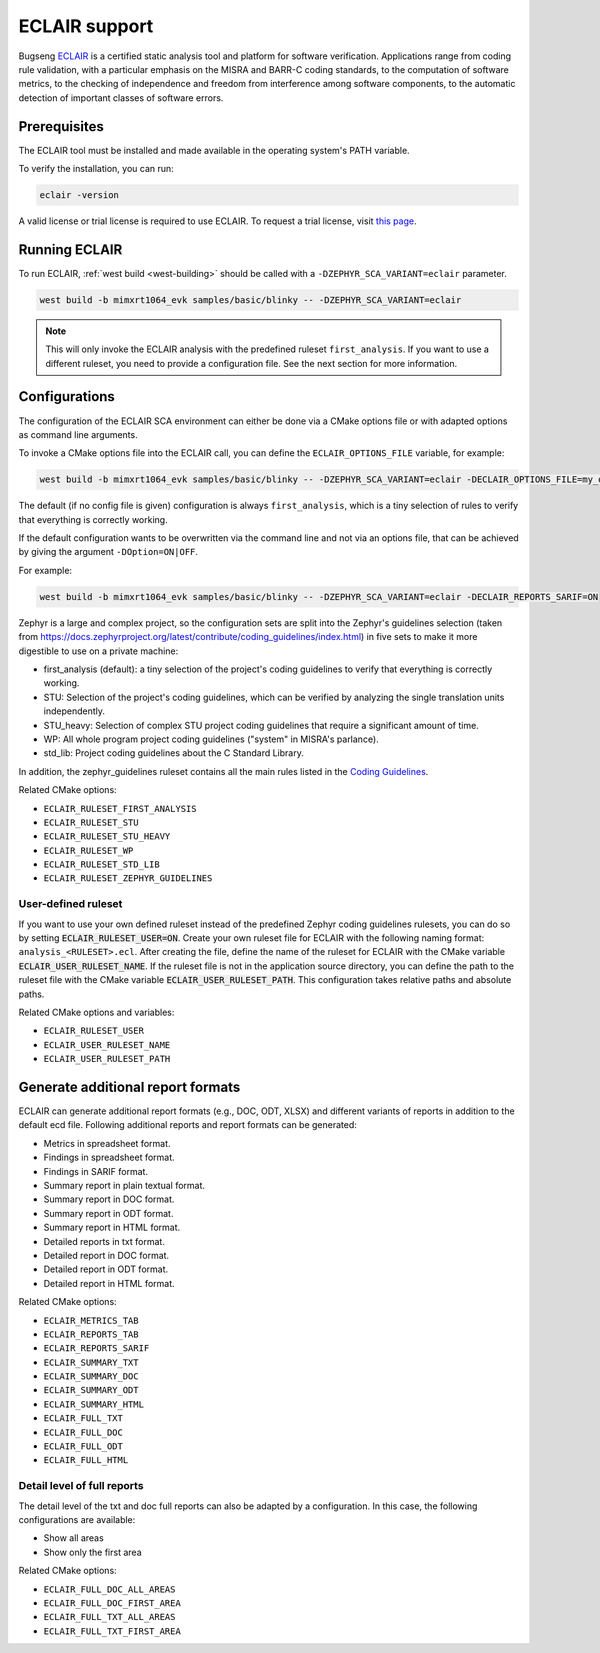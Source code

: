 .. _eclair:

ECLAIR support
##############

Bugseng `ECLAIR <https://www.bugseng.com/eclair/>`__ is a certified
static analysis tool and platform for software verification.
Applications range from coding rule validation, with a
particular emphasis on the MISRA and BARR-C coding standards, to the
computation of software metrics, to the checking of independence and
freedom from interference among software components, to the automatic
detection of important classes of software errors.

Prerequisites
*************

The ECLAIR tool must be installed and made available in the operating system's
PATH variable.

To verify the installation, you can run:

.. code-block:: shell

   eclair -version

A valid license or trial license is required to use ECLAIR. To request a trial
license, visit `this page <https://www.bugseng.com/eclair/free-trial>`__.

Running ECLAIR
**************

To run ECLAIR, :ref:`west build <west-building>` should be
called with a ``-DZEPHYR_SCA_VARIANT=eclair`` parameter.

.. code-block:: shell

    west build -b mimxrt1064_evk samples/basic/blinky -- -DZEPHYR_SCA_VARIANT=eclair

.. note::
   This will only invoke the ECLAIR analysis with the predefined ruleset ``first_analysis``. If you
   want to use a different ruleset, you need to provide a configuration file. See the next section
   for more information.

Configurations
**************

The configuration of the ECLAIR SCA environment can either be done via a CMake
options file or with adapted options as command line arguments.

To invoke a CMake options file into the ECLAIR call, you can define the
``ECLAIR_OPTIONS_FILE`` variable, for example:

.. code-block:: shell

    west build -b mimxrt1064_evk samples/basic/blinky -- -DZEPHYR_SCA_VARIANT=eclair -DECLAIR_OPTIONS_FILE=my_options.cmake

The default (if no config file is given) configuration is always
``first_analysis``, which is a tiny selection of rules to verify that
everything is correctly working.

If the default configuration wants to be overwritten via the command line and
not via an options file, that can be achieved by giving the argument
``-DOption=ON|OFF``.

For example:

.. code-block:: shell

    west build -b mimxrt1064_evk samples/basic/blinky -- -DZEPHYR_SCA_VARIANT=eclair -DECLAIR_REPORTS_SARIF=ON

Zephyr is a large and complex project, so the configuration sets are split into
the Zephyr's guidelines selection
(taken from https://docs.zephyrproject.org/latest/contribute/coding_guidelines/index.html)
in five sets to make it more digestible to use on a private machine:

* first_analysis (default): a tiny selection of the project's coding guidelines to verify that
  everything is correctly working.

* STU: Selection of the project's coding guidelines, which can be verified by analyzing the single
  translation units independently.

* STU_heavy: Selection of complex STU project coding guidelines that require a significant amount
  of time.

* WP: All whole program project coding guidelines ("system" in MISRA's parlance).

* std_lib: Project coding guidelines about the C Standard Library.

In addition, the zephyr_guidelines ruleset contains all the main rules
listed in the `Coding Guidelines <https://docs.zephyrproject.org/latest/contribute/coding_guidelines/index.html>`__.

Related CMake options:

* ``ECLAIR_RULESET_FIRST_ANALYSIS``
* ``ECLAIR_RULESET_STU``
* ``ECLAIR_RULESET_STU_HEAVY``
* ``ECLAIR_RULESET_WP``
* ``ECLAIR_RULESET_STD_LIB``
* ``ECLAIR_RULESET_ZEPHYR_GUIDELINES``

User-defined ruleset
====================

If you want to use your own defined ruleset instead of the predefined Zephyr coding guidelines
rulesets, you can do so by setting :code:`ECLAIR_RULESET_USER=ON`.
Create your own ruleset file for ECLAIR with the following naming format:
``analysis_<RULESET>.ecl``. After creating the file, define the name of the ruleset for ECLAIR
with the CMake variable :code:`ECLAIR_USER_RULESET_NAME`.
If the ruleset file is not in the application source directory, you can define the path to the
ruleset file with the CMake variable :code:`ECLAIR_USER_RULESET_PATH`. This configuration takes
relative paths and absolute paths.

Related CMake options and variables:

* ``ECLAIR_RULESET_USER``
* ``ECLAIR_USER_RULESET_NAME``
* ``ECLAIR_USER_RULESET_PATH``

Generate additional report formats
**********************************

ECLAIR can generate additional report formats (e.g., DOC, ODT, XLSX) and
different variants of reports in addition to the
default ecd file. Following additional reports and report formats can be generated:

* Metrics in spreadsheet format.

* Findings in spreadsheet format.

* Findings in SARIF format.

* Summary report in plain textual format.

* Summary report in DOC format.

* Summary report in ODT format.

* Summary report in HTML format.

* Detailed reports in txt format.

* Detailed report in DOC format.

* Detailed report in ODT format.

* Detailed report in HTML format.

Related CMake options:

* ``ECLAIR_METRICS_TAB``
* ``ECLAIR_REPORTS_TAB``
* ``ECLAIR_REPORTS_SARIF``
* ``ECLAIR_SUMMARY_TXT``
* ``ECLAIR_SUMMARY_DOC``
* ``ECLAIR_SUMMARY_ODT``
* ``ECLAIR_SUMMARY_HTML``
* ``ECLAIR_FULL_TXT``
* ``ECLAIR_FULL_DOC``
* ``ECLAIR_FULL_ODT``
* ``ECLAIR_FULL_HTML``

Detail level of full reports
============================

The detail level of the txt and doc full reports can also be adapted by a configuration.
In this case, the following configurations are available:

* Show all areas

* Show only the first area

Related CMake options:

* ``ECLAIR_FULL_DOC_ALL_AREAS``
* ``ECLAIR_FULL_DOC_FIRST_AREA``
* ``ECLAIR_FULL_TXT_ALL_AREAS``
* ``ECLAIR_FULL_TXT_FIRST_AREA``

